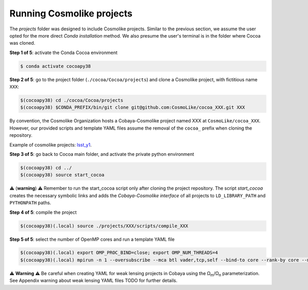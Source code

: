 Running Cosmolike projects
==========================

The *projects* folder was designed to include Cosmolike projects. Similar to the previous section, we assume the user opted for the more direct *Conda installation* method. We also presume the user's terminal is in the folder where Cocoa was cloned.

**Step 1 of 5**: activate the Conda Cocoa environment

.. code-block:: console

    $ conda activate cocoapy38

**Step 2 of 5**: go to the project folder (``./cocoa/Cocoa/projects``) and clone a Cosmolike project, with fictitious name ``XXX``:

.. code-block:: console

    $(cocoapy38) cd ./cocoa/Cocoa/projects
    $(cocoapy38) $CONDA_PREFIX/bin/git clone git@github.com:CosmoLike/cocoa_XXX.git XXX

By convention, the Cosmolike Organization hosts a Cobaya-Cosmolike project named XXX at ``CosmoLike/cocoa_XXX``. However, our provided scripts and template YAML files assume the removal of the ``cocoa_`` prefix when cloning the repository.

Example of cosmolike projects: `lsst_y1 <https://github.com/CosmoLike/cocoa_lsst_y1>`_.

**Step 3 of 5**: go back to Cocoa main folder, and activate the private python environment

.. code-block:: console

    $(cocoapy38) cd ../
    $(cocoapy38) source start_cocoa

⚠️ (**warning**) ⚠️ Remember to run the start_cocoa script only after cloning the project repository. The script *start_cocoa* creates the necessary symbolic links and adds the *Cobaya-Cosmolike interface* of all projects to ``LD_LIBRARY_PATH`` and ``PYTHONPATH`` paths.

**Step 4 of 5**: compile the project

.. code-block:: console

    $(cocoapy38)(.local) source ./projects/XXX/scripts/compile_XXX

**Step 5 of 5**: select the number of OpenMP cores and run a template YAML file

.. code-block:: console

    $(cocoapy38)(.local) export OMP_PROC_BIND=close; export OMP_NUM_THREADS=4
    $(cocoapy38)(.local) mpirun -n 1 --oversubscribe --mca btl vader,tcp,self --bind-to core --rank-by core --map-by numa:pe=${OMP_NUM_THREADS} cobaya-run ./projects/XXX/EXAMPLE_EVALUATE1.yaml -f

⚠️ **Warning** ⚠️ Be careful when creating YAML for weak lensing projects in Cobaya using the |Ωm|/|Ωn|
parameterization. See Appendix warning about weak lensing YAML files TODO for further details.

.. |Ωm| replace:: Ω\ :sub:`m`\ 
.. |Ωn| replace:: Ω\ :sub:`n`\ 
